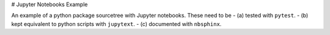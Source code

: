# Jupyter Notebooks Example

An example of a python package sourcetree with Jupyter notebooks.  These
need to be
- (a) tested with ``pytest``.
- (b) kept equivalent to python scripts with ``jupytext``.
- (c) documented with ``nbsphinx``.